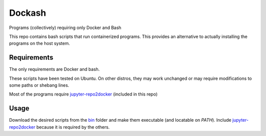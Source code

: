 =======
Dockash
=======

Programs (collectively) requiring only Docker and Bash


This repo contains bash scripts that run containerized programs.  This provides
an alternative to actually installing the programs on the host system.


Requirements
------------

The only requirements are Docker and bash.  

These scripts have been tested on Ubuntu.  On other distros, they may work
unchanged or may require modifications to some paths or shebang lines.

Most of the programs require `jupyter-repo2docker`_ (included in this repo)


Usage
-----

Download the desired scripts from the bin_ folder and make them executable (and
locatable on `PATH`).  Include `jupyter-repo2docker`_ because it is required by
the others.  



.. _jupyter-repo2docker: bin/jupyter-repo2docker
.. _bin: bin
